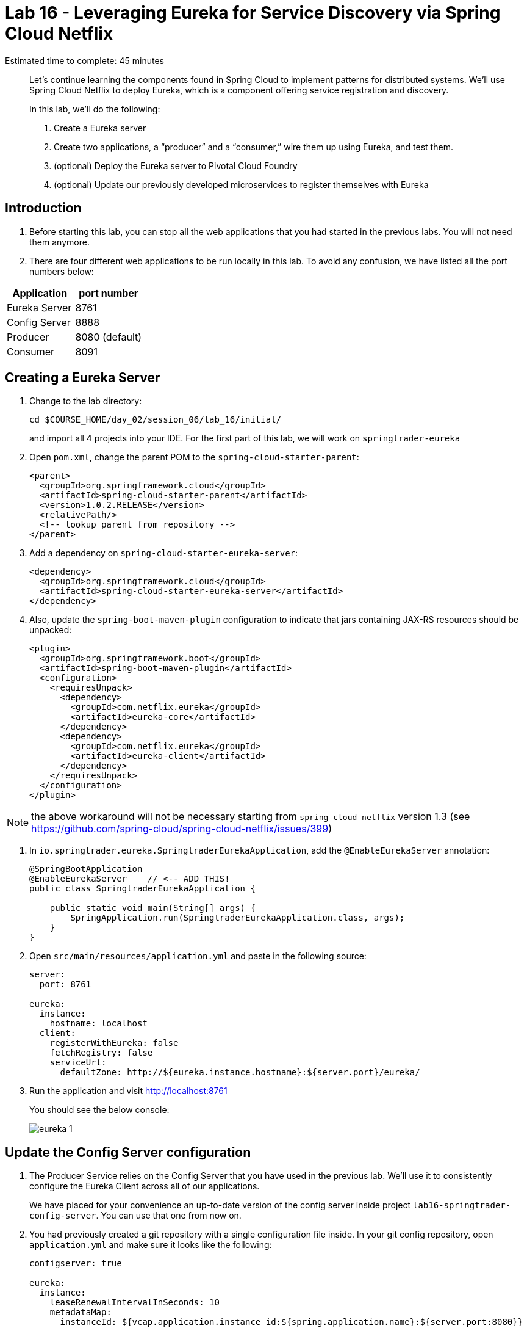:compat-mode:
= Lab 16 - Leveraging Eureka for Service Discovery via Spring Cloud Netflix

Estimated time to complete: 45 minutes
[abstract]
--
Let's continue learning the components found in Spring Cloud to implement patterns for distributed systems.
We'll use Spring Cloud Netflix to deploy Eureka, which is a component offering service registration and discovery.

In this lab, we'll do the following:

. Create a Eureka server
. Create two applications, a ``producer'' and a ``consumer,'' wire them up using Eureka, and test them.
. (optional) Deploy the Eureka server to Pivotal Cloud Foundry
. (optional) Update our previously developed microservices to register themselves with Eureka
--

== Introduction

. Before starting this lab, you can stop all the web applications that you had started in the previous labs. You will not need them anymore.

. There are four different web applications to be run locally in this lab. To avoid any confusion, we have listed all the port numbers below:

[options="header"]
|=======
|Application |port number
|Eureka Server |8761
|Config Server |8888
|Producer |8080 (default)
|Consumer |8091
|=======

== Creating a Eureka Server

. Change to the lab directory:
+
----
cd $COURSE_HOME/day_02/session_06/lab_16/initial/
----
+
and import all 4 projects into your IDE. For the first part of this lab, we will work on `springtrader-eureka`


. Open `pom.xml`, change the parent POM to the `spring-cloud-starter-parent`:
+
[source,xml]
----
<parent>
  <groupId>org.springframework.cloud</groupId>
  <artifactId>spring-cloud-starter-parent</artifactId>
  <version>1.0.2.RELEASE</version>
  <relativePath/>
  <!-- lookup parent from repository -->
</parent>
----

. Add a dependency on `spring-cloud-starter-eureka-server`:
+
[source,xml]
----
<dependency>
  <groupId>org.springframework.cloud</groupId>
  <artifactId>spring-cloud-starter-eureka-server</artifactId>
</dependency>
----

. Also, update the `spring-boot-maven-plugin` configuration to indicate that jars containing JAX-RS resources should be unpacked:
+
[source,xml]
----
<plugin>
  <groupId>org.springframework.boot</groupId>
  <artifactId>spring-boot-maven-plugin</artifactId>
  <configuration>
    <requiresUnpack>
      <dependency>
        <groupId>com.netflix.eureka</groupId>
        <artifactId>eureka-core</artifactId>
      </dependency>
      <dependency>
        <groupId>com.netflix.eureka</groupId>
        <artifactId>eureka-client</artifactId>
      </dependency>
    </requiresUnpack>
  </configuration>
</plugin>
----

NOTE: the above workaround will not be necessary starting from `spring-cloud-netflix` version 1.3 (see https://github.com/spring-cloud/spring-cloud-netflix/issues/399)

. In `io.springtrader.eureka.SpringtraderEurekaApplication`, add the `@EnableEurekaServer` annotation:
+
[source,java]
----
@SpringBootApplication
@EnableEurekaServer    // <-- ADD THIS!
public class SpringtraderEurekaApplication {

    public static void main(String[] args) {
        SpringApplication.run(SpringtraderEurekaApplication.class, args);
    }
}
----

. Open `src/main/resources/application.yml` and paste in the following source:
+
[source,yml]
----
server:
  port: 8761

eureka:
  instance:
    hostname: localhost
  client:
    registerWithEureka: false
    fetchRegistry: false
    serviceUrl:
      defaultZone: http://${eureka.instance.hostname}:${server.port}/eureka/
----

. Run the application and visit http://localhost:8761
+
You should see the below console:
+
image::../../../Common/images/eureka_1.png[]

== Update the Config Server configuration

. The Producer Service relies on the Config Server that you have used in the previous lab. We'll use it to consistently configure the Eureka Client across all of our applications.
+
We have placed for your convenience an up-to-date version of the config server inside project `lab16-springtrader-config-server`. You can use that one from now on.

. You had previously created a git repository with a single configuration file inside. In your git config repository, open `application.yml` and make sure it looks like the following:
+
[source,yml]
----
configserver: true

eureka:
  instance:
    leaseRenewalIntervalInSeconds: 10
    metadataMap:
      instanceId: ${vcap.application.instance_id:${spring.application.name}:${server.port:8080}}
----

. push your changes on git as shown below:
+
----
git add .
git commit -m "adds eureka config client"
git push origin master
----

. `lab16-springtrader-config-server` has been placed in your `lab_16/initial` folder.
+
Import it in your IDE if you have not done so already.
. Open `src/main/resources/application.properties` and make sure the path to your github repository is correct

. Run the config server application and open your browser on http://localhost:8888/demo/default
+
Your Eureka properties should be displayed.


== Create and Register the Producer Service

. In your IDE, open the `lab16-springtrader-producer` project

. Open `pom.xml`, change the parent POM to the `spring-cloud-starter-parent`:
+
[source,xml]
----
<parent>
  <groupId>org.springframework.cloud</groupId>
  <artifactId>spring-cloud-starter-parent</artifactId>
  <version>1.0.2.RELEASE</version>
  <relativePath/>
  <!-- lookup parent from repository -->
</parent>
----

. Add a dependency on `spring-cloud-starter-eureka`:
+
[source,xml]
----
<dependency>
  <groupId>org.springframework.cloud</groupId>
  <artifactId>spring-cloud-starter-eureka</artifactId>
</dependency>
----

. In the package `io.springtrader.producer`, create the class `ProducerController`.
Into that class paste the following code:
+
[source,java]
----
@RestController
public class ProducerController {

    private Log log = LogFactory.getLog(ProducerController.class);
    private AtomicInteger counter = new AtomicInteger(0);

    @RequestMapping(value = "/", produces = "application/json")
    public String produce() {
        int value = counter.getAndIncrement();
        log.info("Produced a value: " + value);

        return String.format("{\"value\":%d}", value);
    }

}
----

. Now open `io.springtrader.producer.SpringtraderProducerApplication` and add the `@EnableDiscoveryClient` annotation:
+
[source,java]
----
@SpringBootApplication
@EnableDiscoveryClient  // <--- ADD THIS!
public class SpringtraderProducerApplication {

    public static void main(String[] args) {
        SpringApplication.run(SpringtraderProducerApplication.class, args);
    }
}
----

. Create the file `src/main/resources/bootstrap.yml` and paste in the following source:
+
----
spring:
  application:
    name: producer
----



. Run the producer application

. Ten seconds after the producer application finishes startup, you should see it log its registration with Eureka:
+
----
2016-01-12 16:45:27.148  INFO 2101 --- [pool-4-thread-1] com.netflix.discovery.DiscoveryClient    : DiscoveryClient_PRODUCER/potiguar.local:producer:9009 - Re-registering apps/PRODUCER
2016-01-12 16:45:27.148  INFO 2101 --- [pool-4-thread-1] com.netflix.discovery.DiscoveryClient    : DiscoveryClient_PRODUCER/potiguar.local:producer:9009: registering service...
2016-01-12 16:45:27.209  INFO 2101 --- [pool-4-thread-1] com.netflix.discovery.DiscoveryClient    : DiscoveryClient_PRODUCER/potiguar.local:producer:9009 - registration status: 204
----
+
You should also be able to refresh http://localhost:8761 in the browser and see the producer registered:
+
image::../../../Common/images/eureka_2.png[]

== Create and Register the Consumer Service

. In your IDE, open `lab16-springtrader-consumer`

. Open its `pom.xml` file and change the parent POM to `spring-cloud-starter-parent`:
+
[source,xml]
----
<parent>
  <groupId>org.springframework.cloud</groupId>
  <artifactId>spring-cloud-starter-parent</artifactId>
  <version>1.0.2.RELEASE</version>
  <relativePath/>
  <!-- lookup parent from repository -->
</parent>
----

. Add a dependency on `spring-cloud-starter-eureka`:
+
[source,xml]
----
<dependency>
  <groupId>org.springframework.cloud</groupId>
  <artifactId>spring-cloud-starter-eureka</artifactId>
</dependency>
----

. In the package `io.springtrader.consumer`, create the class `ProducerResponse`, and into that class paste the following code:
+
[source,java]
----
public class ProducerResponse {
    private int value;

    public void setValue(int value) {
        this.value = value;
    }

    public int getValue() {
        return value;
    }
}
----

. Also in the package `io.springtrader.consumer.controller`, create the class `ConsumerController`, and into that class paste the following code:
+
[source,java]
----
@RestController
public class ConsumerController {

    @Autowired
    DiscoveryClient discoveryClient;

    @RequestMapping(value = "/", produces = "application/json")
    String consume() {
        InstanceInfo instance = discoveryClient.getNextServerFromEureka("PRODUCER", false);

        RestTemplate restTemplate = new RestTemplate();
        ProducerResponse response = restTemplate.getForObject(instance.getHomePageUrl(), ProducerResponse.class);

        return String.format("{\"value\":%d}", response.getValue());
    }

}
----

. Now open `io.springtrader.producer.SpringtraderConsumerApplication` and add the `@EnableDiscoveryClient` annotation:
+
[source,java]
----
@SpringBootApplication
@EnableDiscoveryClient  // <--- ADD THIS!
public class SpringtraderConsumerrApplication {

    public static void main(String[] args) {
        SpringApplication.run(SpringtraderConsumerrApplication.class, args);
    }
}
----

. In `src/main/resources/application.properties`, set the `server.port` property:
+
----
server.port=8091
----

. Create the file `src/main/resources/bootstrap.yml` and paste in the following source:
+
----
spring:
  application:
    name: consumer
----

. Run the consumer application

. Ten seconds after the consumer application finishes startup, you should see it log its registration with Eureka:
+
----
2016-01-12 16:58:25.130  INFO 3696 --- [pool-4-thread-1] com.netflix.discovery.DiscoveryClient    : DiscoveryClient_CONSUMER/potiguar.local:consumer:8091 - Re-registering apps/CONSUMER
2016-01-12 16:58:25.130  INFO 3696 --- [pool-4-thread-1] com.netflix.discovery.DiscoveryClient    : DiscoveryClient_CONSUMER/potiguar.local:consumer:8091: registering service...
2016-01-12 16:58:25.152  INFO 3696 --- [pool-4-thread-1] com.netflix.discovery.DiscoveryClient    : DiscoveryClient_CONSUMER/potiguar.local:consumer:8091 - registration status: 204
----
+
You should also be able to refresh http://localhost:8761 in the browser and see the producer registered:
+
image::../../../Common/images/eureka_3.png[]

. Open a browser tab on the consumer application (http://localhost:8091). It should show that it is receiving values from the producer:
+
[source,json]
----
{
	"value":0
}
----

== (optional) Deploy the Eureka Server to Cloud Foundry

. Open `lab16-springtrader-eureka` and create a file `manifest.yml`:
+
[source,yml]
----
---
applications:
- name: springtrader-eureka
  host: springtrader-eureka-${random-word}
  memory: 512M
  instances: 1
  path: target/lab16-springtrader-eureka-0.0.1-SNAPSHOT.jar
----

. (optional) Push to Cloud Foundry:
+
----
cf push
...

Showing health and status for app springtrader-eureka in org pivot-cqueiroz / space development as cqueiroz@pivotal.io...
OK

requested state: started
instances: 1/1
usage: 512M x 1 instances
urls: springtrader-eureka-nonpatterned-insurgency.cfapps.pez.pivotal.io
last uploaded: Tue Jan 12 09:35:33 UTC 2016
stack: cflinuxfs2
buildpack: java-buildpack=v3.3.1-offline-https://github.com/cloudfoundry/java-buildpack.git#063836b java-main open-jdk-like-jre=1.8.0_65 open-jdk-like-memory-calculator=2.0.0_RELEASE spring-auto-reconfiguration=1.10.0_RELEASE

     state     since                    cpu    memory           disk           details
#0   running   2016-01-12 05:36:49 PM   0.0%   320.1M of 512M   183.9M of 1G
----

. In a browser, visit the route assigned to your Eureka server and verify that everything is working properly:
+
image::../../../Common/images/eureka_1.png[]

. Create a user-provided service representing the Eureka server (be sure to use the route assigned to your Eureka server!):
+
----
$ cf cups springtrader-service-registry -p '{"uri":"http://springtrader-eureka-nonpatterned-insurgency.cfapps.pez.pivotal.io"}'
Creating user provided service springtrader-service-registry in org pivot-cqueiroz / space development as cqueiroz@pivotal.io...
OK
----

== Update the Microservices to Use Eureka

. In the config repo, update the eureka section of application.yml:
+
[source,yml]
----
eureka:
  instance:
    leaseRenewalIntervalInSeconds: 10
    metadataMap:
      instanceId: ${vcap.application.instance_id:${spring.application.name}:${server.port:8080}}
  client:    # <--- ADD THE CLIENT SECTION!!!
    serviceUrl:
      defaultZone: ${vcap.services.springtrader-service-registry.credentials.uri:http://127.0.0.1:8761}/eureka/
----

. Also add a second YAML document to `application.yml`:
+
[source,yml]
----
---
spring:
  profiles: cloud
eureka:
  instance:
    hostname: ${vcap.application.uris[0]}
    nonSecurePort: 80
----

. Stage, commit, and push your changes:
+
----
git add .
git commit -m "adds eureka setup"
git push origin master
----

Each of the three microservice projects has been copied into `$COURSE_HOME/day_02/session_06/lab_16/initial`, and are in the state we left them at the end of link:../lab_15/lab_15.adoc[Lab 15].
You can either continue your existing projects or pickup from these copies.

For each project, perform the following steps (we'll do these once for the `springbox-catalog` project in this guide):

. Change to the lab directory:
+
----
cd $COURSE_HOME/day_02/session_06/lab_16/initial/springtrader-quotes
----
+
and import the project (via `pom.xml`) into your IDE of choice.

. In `pom.xml`, add a dependency on `spring-cloud-starter-eureka`:
+
[source,xml]
----
<dependency>
  <groupId>org.springframework.cloud</groupId>
  <artifactId>spring-cloud-starter-eureka-server</artifactId>
  <version>1.0.3.RELEASE</version>
</dependency>
----

. Now open `io.pivotal.springtrader.quotes.QuotesApplication` and add the `@EnableDiscoveryClient` annotation:
+
[source,java]
----
@SpringBootApplication
@EnableDiscoveryClient  // <--- ADD THIS!!!
public class QuotesApplication {

    public static void main(String[] args) {
        SpringApplication.run(QuotesApplication.class, args);
    }
}
----

. Build the application:
+
----
mvn clean package
----

. In `manifest.yml`, add a binding to `springtrader-service-registry`:
+
[source,yml]
----
---
applications:
- name: springtrader-quotes
  host: springtrader-quotes-${random-word}
  memory: 1G
  instances: 1
  timeout: 90
  path: target/springtrader-quotes-0.0.1-SNAPSHOT.jar
  env:
    SPRING_PROFILES_ACTIVE: cloud
  services:
    - springtrader-catalog-db
    - springtrader-config-service
    - springtrader-cloud-bus-amqp
    - springtrader-service-registry
----

. Push the application:
+
----
cf push
...

Showing health and status for app springtrader-quotes in org pivot-cqueiroz / space development as cqueiroz@pivotal.io...
OK

requested state: started
instances: 1/1
usage: 1G x 1 instances
urls: springtrader-quotes-autophytic-concord.cfapps.pez.pivotal.io
last uploaded: Tue Jan 12 10:36:19 UTC 2016
stack: cflinuxfs2
buildpack: java-buildpack=v3.3.1-offline-https://github.com/cloudfoundry/java-buildpack.git#063836b java-main java-opts open-jdk-like-jre=1.8.0_65 open-jdk-like-memory-calculator=2.0.0_RELEASE spring-auto-reconfiguration=1.10.0_RELEASE

     state     since                    cpu    memory         disk           details
#0   running   2016-01-12 06:37:54 PM   0.0%   502.5M of 1G   196.4M of 1G
----

. Ten seconds after the catalog application finishes startup, you should see it log its registration with Eureka:
+
----
2016-01-12T18:38:34.52+0800 [APP/0]      OUT 2016-01-12 10:38:34.522  INFO 26 --- [scoveryClient-2] com.netflix.discovery.DiscoveryClient    : DiscoveryClient_SPRINGTRADER-QUOTES/9nfl86h1p48:18af4e6e-040c-4786-54ff-74a12e61f882 - retransmit instance info with status UP
2016-01-12T18:38:34.52+0800 [APP/0]      OUT 2016-01-12 10:38:34.522  INFO 26 --- [scoveryClient-2] com.netflix.discovery.DiscoveryClient    : DiscoveryClient_SPRINGTRADER-QUOTES/9nfl86h1p48:18af4e6e-040c-4786-54ff-74a12e61f882: registering service...
2016-01-12T18:38:34.54+0800 [APP/0]      OUT 2016-01-12 10:38:34.537  INFO 26 --- [scoveryClient-2] com.netflix.discovery.DiscoveryClient    : DiscoveryClient_SPRINGTRADER-QUOTES/9nfl86h1p48:18af4e6e-040c-4786-54ff-74a12e61f882 - registration status: 204
2016-01-12T18:38:34.66+0800 [APP/0]      OUT 2016-01-12 10:38:34.665  INFO 26 --- [pool-8-thread-1] com.netflix.discovery.DiscoveryClient    : DiscoveryClient_SPRINGTRADER-QUOTES/9nfl86h1p48:18af4e6e-040c-4786-54ff-74a12e61f882 - Re-registering apps/SPRINGTRADER-QUOTES
2016-01-12T18:38:34.66+0800 [APP/0]      OUT 2016-01-12 10:38:34.665  INFO 26 --- [pool-8-thread-1] com.netflix.discovery.DiscoveryClient    : DiscoveryClient_SPRINGTRADER-QUOTES/9nfl86h1p48:18af4e6e-040c-4786-54ff-74a12e61f882: registering service...
2016-01-12T18:38:34.68+0800 [APP/0]      OUT 2016-01-12 10:38:34.681  INFO 26 --- [pool-8-thread-1] com.netflix.discovery.DiscoveryClient    : DiscoveryClient_SPRINGTRADER-QUOTES/9nfl86h1p48:18af4e6e-040c-4786-54ff-74a12e61f882 - registration status: 204
----
+
You should also be able to refresh the route of your PWS deployed Eureka in the browser and see the Quotes App registered:
+
image::../../../Common/images/eureka_4.png[]
